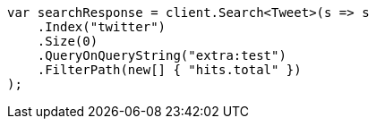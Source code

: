 // docs/update-by-query.asciidoc:599

////
IMPORTANT NOTE
==============
This file is generated from method Line599 in https://github.com/elastic/elasticsearch-net/tree/master/src/Examples/Examples/Docs/UpdateByQueryPage.cs#L326-L343.
If you wish to submit a PR to change this example, please change the source method above
and run dotnet run -- asciidoc in the ExamplesGenerator project directory.
////

[source, csharp]
----
var searchResponse = client.Search<Tweet>(s => s
    .Index("twitter")
    .Size(0)
    .QueryOnQueryString("extra:test")
    .FilterPath(new[] { "hits.total" })
);
----
